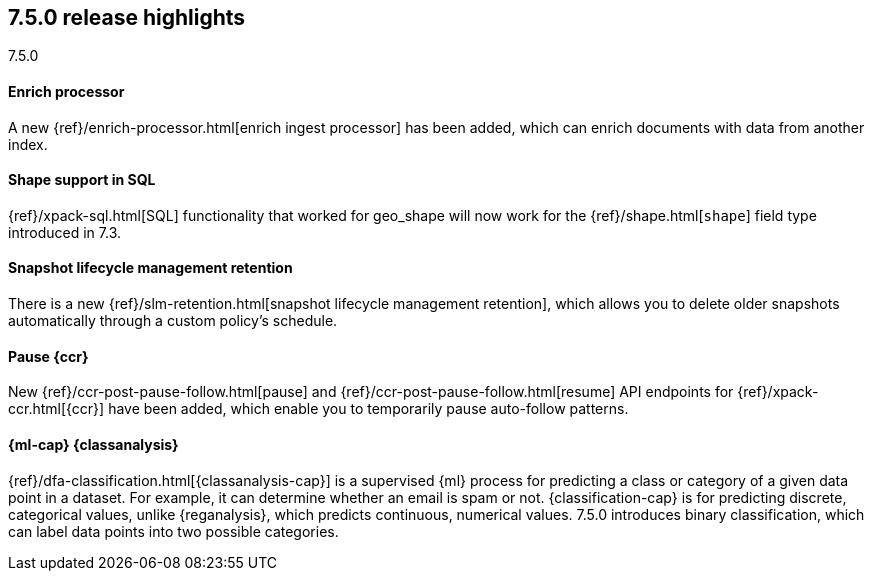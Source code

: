 [[release-highlights-7.5.0]]
== 7.5.0 release highlights
++++
<titleabbrev>7.5.0</titleabbrev>
++++

//NOTE: The notable-highlights tagged regions are re-used in the
//Installation and Upgrade Guide

// tag::notable-highlights[]
[float]
==== Enrich processor

A new {ref}/enrich-processor.html[enrich ingest processor] has been added,
which can enrich documents with data from another index.

// end::notable-highlights[]

// tag::notable-highlights[]
[float]
==== Shape support in SQL

{ref}/xpack-sql.html[SQL] functionality that worked for geo_shape will
now work for the {ref}/shape.html[`shape`] field type introduced in 7.3.


// end::notable-highlights[]


// tag::notable-highlights[]
[float]
==== Snapshot lifecycle management retention

There is a new {ref}/slm-retention.html[snapshot lifecycle management retention],
which allows you to delete older snapshots automatically through a custom
policy’s schedule.

// end::notable-highlights[]


// tag::notable-highlights[]
[float]
==== Pause {ccr}

New {ref}/ccr-post-pause-follow.html[pause] and
{ref}/ccr-post-pause-follow.html[resume] API endpoints for
{ref}/xpack-ccr.html[{ccr}] have been added, which enable you to temporarily
pause auto-follow patterns.

// end::notable-highlights[]

// tag::notable-highlights[]
[float]
==== {ml-cap} {classanalysis}

{ref}/dfa-classification.html[{classanalysis-cap}] is a supervised {ml}
process for predicting a class or category of a given data point in a dataset.
For example, it can determine whether an email is spam or not.
{classification-cap} is for predicting discrete, categorical values, unlike
{reganalysis}, which predicts continuous, numerical values. 7.5.0 introduces
binary classification, which can label data points into two possible categories.

// end::notable-highlights[]

